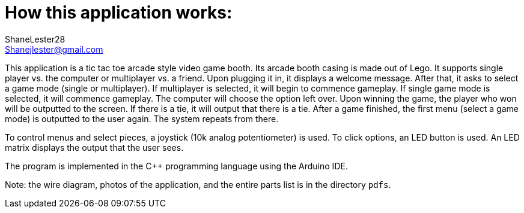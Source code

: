 :Author: ShaneLester28
:Email: Shanejlester@gmail.com
:Date: 07/11/2018
:Revision: 1
:License: None

# How this application works:
 
This application is a tic tac toe arcade style video game booth. Its arcade booth casing is made out of Lego. It supports single player vs. the computer or multiplayer vs. a friend. Upon plugging it in, it displays a welcome message. After that, it asks to select a game mode (single or multiplayer). If multiplayer is selected, it will begin to commence gameplay. If single game mode is selected, it will commence gameplay. The computer will choose the option left over. Upon winning the game, the player who won will be outputted to the screen. If there is a tie, it will output that there is a tie. After a game finished, the first menu (select a game mode) is outputted to the user again. The system repeats from there.


To control menus and select pieces, a joystick (10k analog potentiometer) is used. To click options, an LED button is used. An LED matrix displays the output that the user sees.


The program is implemented in the C++ programming language using the Arduino IDE.

Note: the wire diagram, photos of the application, and the entire parts list is in the directory `pdfs`.

